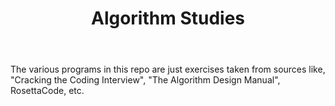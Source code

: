#+TITLE: Algorithm Studies

The various programs in this repo are just exercises taken from sources like,
"Cracking the Coding Interview", "The Algorithm Design Manual", RosettaCode,
etc.
